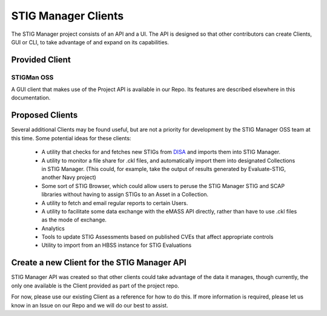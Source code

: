 .. _clients:


STIG Manager Clients
#############################################################

The STIG Manager project consists of an API and a UI. The API is designed so that other contributors can create Clients, GUI or CLI, to take advantage of and expand on its capabilities. 


Provided Client
======================================

STIGMan OSS
--------------
A GUI client that makes use of the Project API is available in our Repo.  Its features are described elsewhere in this documentation. 


Proposed Clients
====================
Several additional Clients may be found useful, but are not a priority for development by the STIG Manager OSS team at this time. Some potential ideas for these clients:

    - A utility that checks for and fetches new STIGs from `DISA <https://public.cyber.mil/stigs/downloads/>`_ and imports them into STIG Manager. 
    - A utility to monitor a file share for .ckl files, and automatically import them into designated Collections in STIG Manager. (This could, for example, take the output of results generated by Evaluate-STIG, another Navy project)
    - Some sort of STIG Browser, which could allow users to peruse the STIG Manager STIG and SCAP libraries without having to assign STIGs to an Asset in a Collection.
    - A utility to fetch and email regular reports to certain Users. 
    - A utility to facilitate some data exchange with the eMASS API directly, rather than have to use .ckl files as the mode of exchange. 
    - Analytics   
    - Tools to update STIG Assessments based on published CVEs that affect appropriate controls
    - Utility to import from an HBSS instance for STIG Evaluations



Create a new Client for the STIG Manager API
==================================================

STIG Manager API was created so that other clients could take advantage of the data it manages, though currently, the only one available is the Client provided as part of the project repo.

For now, please use our existing Client as a reference for how to do this.  If more information is required, please let us know in an Issue on our Repo and we will do our best to assist.


